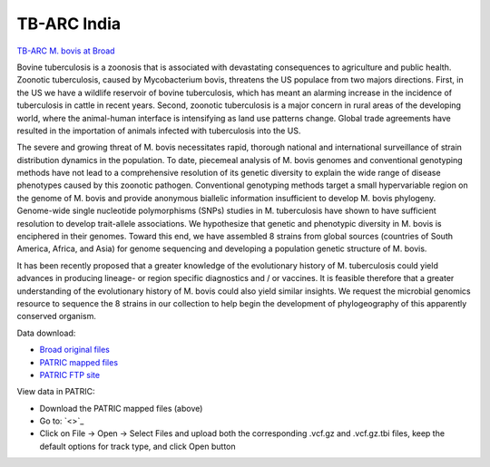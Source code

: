 TB-ARC India
===========

.. image:: images/broad.jpg

`TB-ARC M. bovis at Broad <https://olive.broadinstitute.org/projects/tb_mbovis>`_

Bovine tuberculosis is a zoonosis that is associated with devastating consequences to agriculture and public health. Zoonotic tuberculosis, caused by Mycobacterium bovis, threatens the US populace from two majors directions. First, in the US we have a wildlife reservoir of bovine tuberculosis, which has meant an alarming increase in the incidence of tuberculosis in cattle in recent years. Second, zoonotic tuberculosis is a major concern in rural areas of the developing world, where the animal-human interface is intensifying as land use patterns change. Global trade agreements have resulted in the importation of animals infected with tuberculosis into the US.

The severe and growing threat of M. bovis necessitates rapid, thorough national and international surveillance of strain distribution dynamics in the population. To date, piecemeal analysis of M. bovis genomes and conventional genotyping methods have not lead to a comprehensive resolution of its genetic diversity to explain the wide range of disease phenotypes caused by this zoonotic pathogen. Conventional genotyping methods target a small hypervariable region on the genome of M. bovis and provide anonymous biallelic information insufficient to develop M. bovis phylogeny. Genome-wide single nucleotide polymorphisms (SNPs) studies in M. tuberculosis have shown to have sufficient resolution to develop trait-allele associations. We hypothesize that genetic and phenotypic diversity in M. bovis is enciphered in their genomes. Toward this end, we have assembled 8 strains from global sources (countries of South America, Africa, and Asia) for genome sequencing and developing a population genetic structure of M. bovis.

It has been recently proposed that a greater knowledge of the evolutionary history of M. tuberculosis could yield advances in producing lineage- or region specific diagnostics and / or vaccines. It is feasible therefore that a greater understanding of the evolutionary history of M. bovis could also yield similar insights. We request the microbial genomics resource to sequence the 8 strains in our collection to help begin the development of phylogeography of this apparently conserved organism.

Data download:

- `Broad original files <ftp://ftp.patricbrc.org/BRC_Mirrors/TB-ARC/broad_original/bovis.1/variants.tar.gz>`_
- `PATRIC mapped files <ftp://ftp.patricbrc.org/BRC_Mirrors/TB-ARC/patric_mapped/bovis.1.tar.gz>`_
- `PATRIC FTP site <http://brcdownloads.patricbrc.org/BRC_Mirrors/TB-ARC/patric_mapped/bovis.1/>`_

View data in PATRIC:

- Download the PATRIC mapped files (above)
- Go to: `<>`_
- Click on File -> Open -> Select Files and upload both the corresponding .vcf.gz and .vcf.gz.tbi files, keep the default options for track type, and click Open button